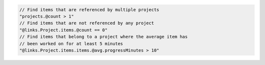 .. code-block:: typescript

     // Find items that are referenced by multiple projects
     "projects.@count > 1"
     // Find items that are not referenced by any project
     "@links.Project.items.@count == 0"
     // Find items that belong to a project where the average item has
     // been worked on for at least 5 minutes
     "@links.Project.items.items.@avg.progressMinutes > 10"
